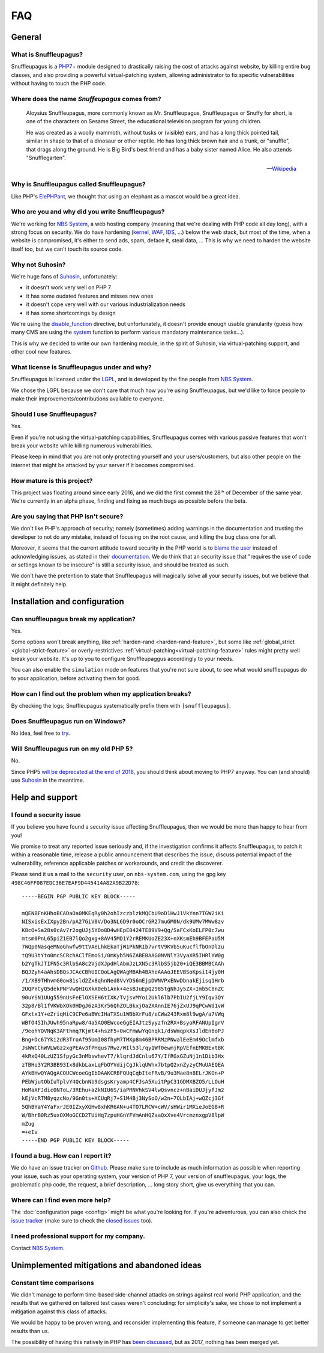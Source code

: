 FAQ
===

General
-------

What is Snuffleupagus?
""""""""""""""""""""""

Snuffleupagus is a `PHP7+ <http://php.net/manual/en/migration70.php>`_
module designed to drastically raising the cost of attacks against website,
by killing entire bug classes, and also providing a powerful virtual-patching system,
allowing administrator to fix specific vulnerabilities without having to touch the PHP code.


Where does the name *Snuffeupagus* comes from?
""""""""""""""""""""""""""""""""""""""""""""""

  Aloysius Snuffleupagus, more commonly known as Mr. Snuffleupagus, Snuffleupagus
  or Snuffy for short, is one of the characters on Sesame Street,
  the educational television program for young children.

  He was created as a woolly mammoth, without tusks or (visible) ears,
  and has a long thick pointed tail, similar in shape to that of a dinosaur
  or other reptile. He has long thick brown hair and a trunk, or "snuffle",
  that drags along the ground. He is Big Bird's best friend and
  has a baby sister named Alice. He also attends "Snufflegarten".

  --- `Wikipedia <https://en.wikipedia.org/wiki/Mr._Snuffleupagus>`_


Why is Snuffleupagus called Snuffleupagus?
""""""""""""""""""""""""""""""""""""""""""

Like PHP's `ElePHPant <https://secure.php.net/elephpant.php>`_,
we thought that using an elephant as a mascot would be a great idea.


Who are you and why did you write Snuffleupagus?
""""""""""""""""""""""""""""""""""""""""""""""""

We're working for `NBS System <https://nbs-system.com/en/>`__,
a web hosting company (meaning that we're dealing with PHP code all day long),
with a strong focus on security. We do have hardening
(`kernel <https://grsecurity.net/>`_, `WAF <https://naxsi.org>`_,
`IDS <https://en.wikipedia.org/wiki/Intrusion_detection_system>`_, …)
below the web stack, but most of the time, when a website is compromised,
it's either to send ads, spam, deface it, steal data, …
This is why we need to harden the website itself too, but we can't touch its
source code.

Why not Suhosin?
""""""""""""""""

We're huge fans of `Suhosin <https://suhosin.org>`_, unfortunately:

- it doesn't work very well on PHP 7
- it has some oudated features and misses new ones
- it doesn't cope very well with our various industrialization needs
- it has some shortcomings by design

We're using the `disable_function <https://secure.php.net/manual/en/ini.core.php#ini.disable-functions>`_
directive, but unfortunately, it doesn't provide enough usable granularity (guess how many CMS are using
the `system <https://secure.php.net/manual/en/function.system.php#refsect1-function.system-notes>`_
function to perform various mandatory maintenance tasks…).

This is why we decided to write our own hardening module, in the spirit of Suhosin,
via virtual-patching support, and other cool new features.

What license is Snuffleupagus under and why?
""""""""""""""""""""""""""""""""""""""""""""

Snuffleupagus is licensed under the `LGPL <https://www.gnu.org/copyleft/lesser.html>`_,
and is developed by the fine people from `NBS System <https://nbs-system.com/>`__.

We chose the LGPL because we don't care that much how you're using Snuffleupagus,
but we'd like to force people to make their improvements/contributions
available to everyone.

Should I use Snuffleupagus?
"""""""""""""""""""""""""""

Yes.

Even if you're not using the virtual-patching capabilities, Snuffleupagus comes
with various passive features that won't break your website while killing numerous vulnerabilities.

Please keep in mind that you are not only protecting yourself and your users/customers,
but also other people on the internet that might be attacked by your server if
it becomes compromised.

How mature is this project?
"""""""""""""""""""""""""""

This project was floating around since early 2016, and we did the first commit
the 28ᵗʰ of December of the same year. We're currently in an alpha phase,
finding and fixing as much bugs as possible before the beta.

Are you saying that PHP isn't secure?
"""""""""""""""""""""""""""""""""""""

We don't like PHP's approach of security; namely (sometimes) adding warnings
in the documentation and trusting the developer to not do any mistake,
instead of focusing on the root cause, and killing the
bug class one for all.

Moreover, it seems that the current attitude toward security in the PHP world
is to `blame the user <https://externals.io/message/100147>`_ instead of acknowledging
issues, as stated in their `documentation <https://wiki.php.net/security#not_a_security_issue>`_.
We do think that an security issue that "requires the use of code or settings known to be insecure"
is still a security issue, and should be treated as such.

We don't have the pretention to state that Snuffleupagus will magically solve
all your security issues, but we believe that it might definitely help.

Installation and configuration
------------------------------

Can snuffleupagus break my application?
"""""""""""""""""""""""""""""""""""""""
Yes.

Some options won't break anything, like :ref:`harden-rand <harden-rand-feature>`,
but some like :ref:`global_strict <global-strict-feature>`
or overly-restrictives :ref:`virtual-patching<virtual-patching-feature>`
rules might pretty well break your website.
It's up to you to configure Snuffleupaggus accordingly to your needs.

You can also enable the ``simulation`` mode on features that you're not sure about,
to see what would snuffleupagus do to your application, before activating them for good.

How can I find out the problem when my application breaks?
""""""""""""""""""""""""""""""""""""""""""""""""""""""""""

By checking the logs; Snuffleupagus systematically prefix them with ``[snuffleupagus]``.


Does Snuffleupagus run on Windows?
""""""""""""""""""""""""""""""""""
No idea, feel free to `try <https://github.com/nbs-system/snuffleupagus/issues/2>`_.


Will Snuffleupagus run on my old PHP 5?
"""""""""""""""""""""""""""""""""""""""
No.

Since PHP5 `will be deprecated at the end of 2018 <http://php.net/supported-versions.php>`_,
you should think about moving to PHP7 anyway. You can (and should) use
`Suhosin <https://suhosin.org>`_ in the meantime.

Help and support
----------------

I found a security issue
""""""""""""""""""""""""
If you believe you have found a security issue affecting Snuffleupagus,
then we would be more than happy to hear from you!

We promise to treat any reported issue seriously and,
if the investigation confirms it affects Snuffleupagus,
to patch it within a reasonable time,
release a public announcement that describes the issue,
discuss potential impact of the vulnerability,
reference applicable patches or workarounds,
and credit the discoverer.

Please send it us a mail to the ``security`` user,
on ``nbs-system.com``, using the gpg key
``498C46FF087EDC36E7EAF9D445414A82A9B22D78``:

::

    -----BEGIN PGP PUBLIC KEY BLOCK-----

    mQENBFnKHhoBCADaOa0MKEqRy0h2ohIzczblzkMQCbU9oD1HwJ1VkYnn7TGW2iKi
    NISxisExIXpy2Bn/pA27GiV0V/Do3NL6D9r0oOCrGR27muGM0N/dk9UMv7MWw8zv
    K8cO+Sa28s0cAv7r2ogUJj5YOo8D4wHEpE8424TE89V9+Qg/SaFCxKoELFP0c7wu
    mtsm0PnL65piZ1EB7lQo2gxg+8AV45MD1Y2rREMKUoZE23X+nXKsmEh9BFEPaU5M
    7WQp0NasqeMNoGhwfw9ttVAeLhkEkaTjW1PkNRIb7vrtV9KVb5uKucflfbOnDlzu
    tQ9U3tYto0mcSCRchAClfEmoSi/0mKyb5N6ZABEBAAG0NVNlY3VyaXR5IHRlYW0g
    b2YgTkJTIFN5c3RlbSA8c2VjdXJpdHlAbmJzLXN5c3RlbS5jb20+iQE3BBMBCAAh
    BQJZyh4aAhsDBQsJCAcCBhUICQoLAgQWAgMBAh4BAheAAAoJEEVBSoKpsi14jy0H
    /1/XB9THhvmG0ow81sld2Zx8qhnNed8VvYDS6mEjpDWNVPxENwDbnakEjisq1Hrb
    2UQPYCyQ5dekPNFVwQHIGXkX0eb1Ank+4esBJuEpQ2985tgNhJy5ZX+Imb5C8nZC
    90uYSN1UUg559nUsFeElOXSEH6tIXK/TvjsvMYoi2Ukl6lb7PbIU2fjLY9Iqv3QY
    32p8/Bl1fVKWbXOk0HDgJ6zA3Kr56QhZOLBkxjOa2XAnnIE76jZxUJ9qPCwWd1vW
    GFxtx1Y+eZriqHiC9CPe6aBWcIHaTXSu1WBbXrFu8/eCWw243Rxm8l9wgA/a7VWq
    WBfO45IhJUwh95naRpw8/4a5AQ0EWcoeGgEIAJtzSyyzfn2RX+BsyoRFANUpIgrV
    /9eohYQVNqK3AFthmq7Kjmt4+hszF5+0wCFmWwYqGnqk1/dsWmqpkXsJldEn6oPJ
    Bng+Dc67Yki2dR3TroAf95UmI08fhyM7TMXp8m46BPRRMzPNwalEeEm49Oclmfxb
    JsWWCChWVLWGz2xgPEAv3fPHqus7Rwz/WIl53l/qy1Wf0ewmjRpVEfnEMKBExtBK
    4kRxQ40LzUZ1SfpyGc3nMbswhevT7/klqrdJdCnlu67Y/IfRGxGZuNj1n1Dib3Hx
    zTBHo3Y2R3BB93Ix8dkbLaxLqFbOYVdijCgJklqUWhx7btpQ2xnZyzyCMuUAEQEA
    AYkBHwQYAQgACQUCWcoeGgIbDAAKCRBFQUqCqbIteFRvB/9u3Mae8n8ELrJKOn+P
    PEbWjutObIuTplvY4QcbnNb9dsgsKryamp4CFJsA5XuitPpC31GDMXBZO5/LLOuH
    HoMaXFJdic0NToL/3REhu+aZkNIU6S/iaPRNVhkSV4lwQsvncz+nBaiDUJjyfJm2
    kEjVcRTM8yqzcNo/9Gn0ts+XCUqRj7+S1M4Bj3NySoO/w2n+7OLbIAj+wQZcj3Gf
    5QhBYaY4YaFxrJE0IZxyXGHw8xhKR6AN+u4TO7LRCW+cWV/sHWir1MXieJoEG8+R
    W/BhrB0Rz5uxOXMoGCCD2TUiHq7zpuHGnYFVmAnHQZaaQxXve4VrcmznxgpV8lpW
    mZug
    =+eIv
    -----END PGP PUBLIC KEY BLOCK-----

I found a bug. How can I report it?
"""""""""""""""""""""""""""""""""""
We do have an issue tracker on `Github <https://github.com/nbs-system/snuffleupagus/issues>`_.
Please make sure to include as much information as possible when reporting your issue,
such as your operating system, your version of PHP 7, your version of snuffleupagus,
your logs, the problematic php code, the request, a brief description, … long story short,
give us everything that you can.

Where can I find even more help?
""""""""""""""""""""""""""""""""
The :doc:`configuration page <config>` might be what you're looking for.
If you're adventurous, you can also check the `issue tracker <https://github.com/nbs-system/snuffleupagus/issues/?q=is%3Aissue>`_
(make sure to check the `closed issues <https://github.com/nbs-system/snuffleupagus/issues?q=is%3Aissue+is%3Aclosed>`_ too).

I need professional support for my company.
"""""""""""""""""""""""""""""""""""""""""""
Contact `NBS System <https://nbs-system.com>`_.

Unimplemented mitigations and abandoned ideas
---------------------------------------------

Constant time comparisons
"""""""""""""""""""""""""
We didn't manage to perform time-based side-channel attacks on strings 
against real world PHP application, and the results that we gathered on
tailored test cases weren't concluding: for simplicity's sake, we chose
to not implement a mitigation against this class of attacks.

We would be happy to be proven wrong, and reconsider implementing this feature,
if someone can manage to get better results than us.

The possibility of having this natively in PHP has
`been discussed <https://marc.info/?l=php-internals&m=141692988212413&w=2>`_,
but as 2017, nothing has been merged yet.
